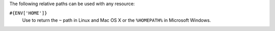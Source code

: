 .. The contents of this file may be included in multiple topics (using the includes directive).
.. The contents of this file should be modified in a way that preserves its ability to appear in multiple topics.

The following relative paths can be used with any resource:

``#{ENV['HOME']}``
   Use to return the ``~`` path in Linux and Mac OS X or the ``%HOMEPATH%`` in Microsoft Windows.
